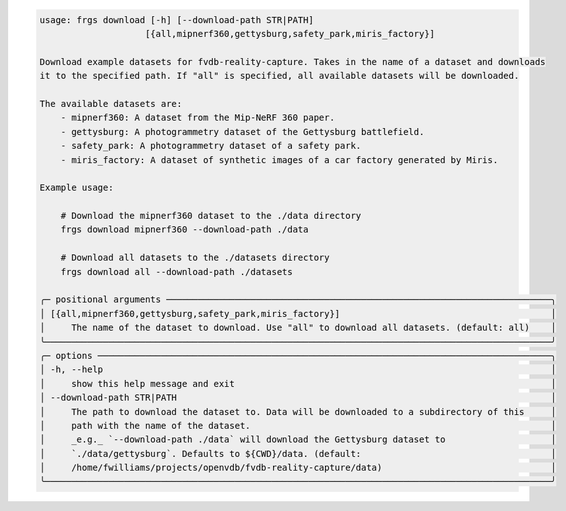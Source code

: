 .. code-block:: text

    usage: frgs download [-h] [--download-path STR|PATH]
                        [{all,mipnerf360,gettysburg,safety_park,miris_factory}]

    Download example datasets for fvdb-reality-capture. Takes in the name of a dataset and downloads
    it to the specified path. If "all" is specified, all available datasets will be downloaded.

    The available datasets are:
        - mipnerf360: A dataset from the Mip-NeRF 360 paper.
        - gettysburg: A photogrammetry dataset of the Gettysburg battlefield.
        - safety_park: A photogrammetry dataset of a safety park.
        - miris_factory: A dataset of synthetic images of a car factory generated by Miris.

    Example usage:

        # Download the mipnerf360 dataset to the ./data directory
        frgs download mipnerf360 --download-path ./data

        # Download all datasets to the ./datasets directory
        frgs download all --download-path ./datasets

    ╭─ positional arguments ─────────────────────────────────────────────────────────────────────────╮
    │ [{all,mipnerf360,gettysburg,safety_park,miris_factory}]                                        │
    │     The name of the dataset to download. Use "all" to download all datasets. (default: all)    │
    ╰────────────────────────────────────────────────────────────────────────────────────────────────╯
    ╭─ options ──────────────────────────────────────────────────────────────────────────────────────╮
    │ -h, --help                                                                                     │
    │     show this help message and exit                                                            │
    │ --download-path STR|PATH                                                                       │
    │     The path to download the dataset to. Data will be downloaded to a subdirectory of this     │
    │     path with the name of the dataset.                                                         │
    │     _e.g._ `--download-path ./data` will download the Gettysburg dataset to                    │
    │     `./data/gettysburg`. Defaults to ${CWD}/data. (default:                                    │
    │     /home/fwilliams/projects/openvdb/fvdb-reality-capture/data)                                │
    ╰────────────────────────────────────────────────────────────────────────────────────────────────╯

